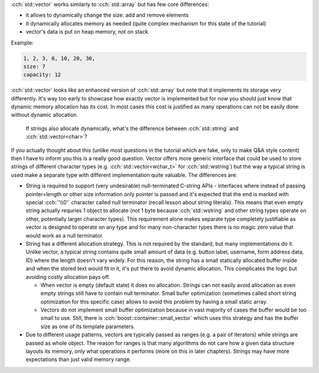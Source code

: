 .. title: 04 - std::vector
.. slug: index
.. description: standard library dynamic array
.. author: Xeverous

:cch:`std::vector` works similarly to :cch:`std::array` but has few core differences:

- it allows to dynamically change the size: add and remove elements
- it dynamically allocates memory as needed (quite complex mechanism for this state of the tutorial)
- vector's data is put on heap memory, not on stack

Example:

.. cch::
    :code_path: std_vector_example.cpp
    :color_path: std_vector_example.color

.. code::

    1, 2, 3, 0, 10, 20, 30,
    size: 7
    capacity: 12

:cch:`std::vector` looks like an enhanced version of :cch:`std::array` but note that it implements its storage very differently. It's way too early to showcase how exactly vector is implemented but for now you should just know that dynamic memory allocation has its cost. In most cases this cost is justified as many operations can not be easily done without dynamic allocation.

    If strings also allocate dynamically, what's the difference between :cch:`std::string` and :cch:`std::vector<char>`?

If you actually thought about this (unlike most questions in the tutorial which are fake, only to make Q&A style content) then I have to inform you this is a really good question. Vector offers more generic interface that could be used to store strings of different character types (e.g. :cch:`std::vector<wchar_t>` for :cch:`std::wstring`) but the way a typical string is used make a separate type with different implementation quite valuable. The differences are:

- String is required to support (very undesirable) null-terminated C-string APIs - interfaces where instead of passing pointer+length or other size information only pointer is passed and it's expected that the end is marked with special :cch:`'\\0'` character called null terminator (recall lesson about string literals). This means that even empty string actually requries 1 object to allocate (not 1 byte because :cch:`std::wstring` and other string types operate on other, potentially larger character types). This requirement alone makes separate type completely justifiable as vector is designed to operate on any type and for many non-character types there is no magic zero value that would work as a null terminator.
- String has a different allocation strategy. This is not required by the standard, but many implementations do it. Unlike vector, a typical string contains quite small amount of data (e.g. button label, username, form address data, ID) where the length doesn't vary widely. For this reason, the string has a small statically allocated buffer inside and when the stored text would fit in it, it's put there to avoid dynamic allocation. This complicates the logic but avoiding costly allocation pays off.

  - When vector is empty (default state) it does no allocation. Strings can not easily avoid allocation as even empty strings still have to contain null terminator. Small bufer optimization (sometimes called short string optimization for this specific case) allows to avoid this problem by having a small static array.
  - Vectors do not implement small buffer optimization because in vast majority of cases the buffer would be too small to use. Still, there is :cch:`boost::container::small_vector` which uses this strategy and has the buffer size as one of its template parameters.

- Due to different usage patterns, vectors are typically passed as ranges (e.g. a pair of iterators) while strings are passed as whole object. The reason for ranges is that many algorithms do not care how a given data structure layouts its memory, only what operations it performs (more on this in later chapters). Strings may have more expectations than just valid memory range.

.. TODO more functions only for back compat
.. TODO how to pass std::vector and std::array to functions?
.. TODO some vector exercises?
